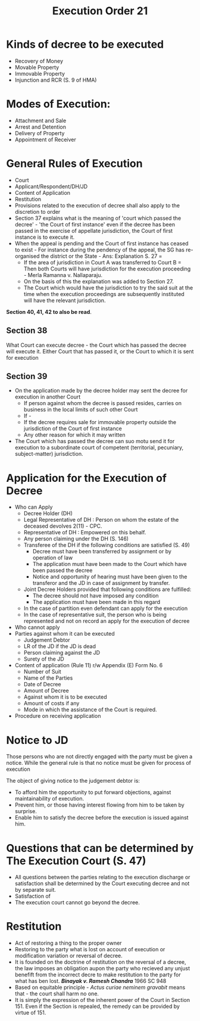:PROPERTIES:
:ID:       02b757e0-cab2-4681-bd43-a02812dcbb1a
:END:
#+title: Execution Order 21
#+options: toc:nil


* Kinds of decree to be executed
- Recovery of Money
- Movable Property
- Immovable Property
- Injunction and RCR (S. 9 of HMA)
* Modes of Execution:
- Attachment and Sale
- Arrest and Detention
- Delivery of Property
- Appointment of Receiver
* General Rules of Execution
- Court
- Applicant/Respondent/DH/JD
- Content of Application
- Restitution
- Provisions related to the execution of decree shall also apply to the discretion to order
- Section 37 explains what is the meaning of 'court which passed the decree' - 'the Court of first instance' even if the decree has been passed in the exercise of appellate jurisdiction, the Court of first instance is to execute it.
- When the appeal is pending and the Court of first instance has ceased to exist - For instance during the pendency of the appeal, the SG has re-organised the district or the State - Ans: Explanation S. 27 =
  - If the area of jurisdiction in Court A was transferred to Court B = Then both Courts will have jurisdiction for the execution proceeding - Merla Ramanna v. Nallaparaju.
  - On the basis of this the explanation was added to Section 27.
  - The Court which would have the jurisdiction to try the said suit at the time when the execution proceedings are subsequently instituted will have the relevant jurisdiction.

*Section 40, 41, 42 to also be read*.     

**  Section 38
What Court can execute decree - the Court which has passed the decree will execute it. Either Court that has passed it, or the Court to which it is sent for execution


** Section 39
- On the application made by the decree holder may sent the decree for  execution in another Court
  - If person against whom the decree is passed resides, carries on business in the local limits of such other Court
  - If -
  - If the decree requires sale for immovable property outside the jurisdiction of the Court of first instance
  - Any other reason for which it may written
- The Court which has passed the decree can suo motu send it for execution to a subordinate court of competent (territorial, pecuniary, subject-matter) jurisdiction.


* Application for the Execution of Decree
- Who can Apply
  - Decree Holder (DH)
  - Legal Representative of DH : Person on whom the estate of the deceased devolves 2(11) - CPC.
  - Representative of DH : Empowered on this behalf.
  - Any person claiming under the DH (S. 146)
  - Transferee of the DH if the following conditions are satisfied (S. 49)
    - Decree must have been transferred by assignment or by operation of law
    - The application must have been made to the Court which have been passed the decree
    - Notice and opportunity of hearing must have been given to the transferor and the JD in case of assignment by transfer.
  - Joint Decree Holders provided that following conditions are fulfilled:
    - The decree should not have imposed any condition
    - The application must have been made in this regard
  - In the case of partition even defendant can apply for the execution
  - In the case of representative suit, the person who is being represented and not on record an apply for the execution of decree
- Who cannot apply
- Parties against whom it can be executed
  - Judgement Debtor
  - LR of the JD if the JD is dead
  - Person claiming against the JD
  - Surety of the JD
- Content of application (Rule 11) r/w Appendix (E) Form No. 6
  - Number of Suit
  - Name of the Parties
  - Date of Decree
  - Amount of Decree
  - Against whom it is to be executed
  - Amount of costs if any
  - Mode in which the assistance of the Court is required. 
- Procedure on receiving application

* Notice to JD
Those persons who are not directly engaged with the party must be given a notice. While the general rule is that no notice must be given for process of execution

The object of giving notice to the judgement debtor is:
- To afford him the opportunity to put forward objections, against maintainability of execution. 
- Prevent him, or those having interest flowing from him to be taken by surprise.
- Enable him to satisfy the decree before the execution is issued against him. 

* Questions that can be determined by The Execution Court (S. 47)
- All questions between the parties relating to the execution discharge or satisfaction shall be determined by the Court executing decree and not by separate suit.
- Satisfaction of 
- The execution court cannot go beyond the decree.  

* Restitution

- Act of restoring a thing to the proper owner
- Restoring to the party what is lost on account of execution or modification variation or reversal of decree.
- It is founded on the doctrine of restitution on the reversal of a decree, the law imposes an obligation aupon the party who recieved any unjust benefift from the incorrect decre to make restitution to the party for what has ben lost. /*Binayak v. Ramesh Chandra*/ 1966 SC 948
- Based on equitable principle - /Actus curiae neminem gravabit/ means that - the court shall harm no one. 
- It is simply the expression of the inherent power of the Court in Section 151. Even if the Section is repealed, the remedy can be provided by virtue of 151. 
